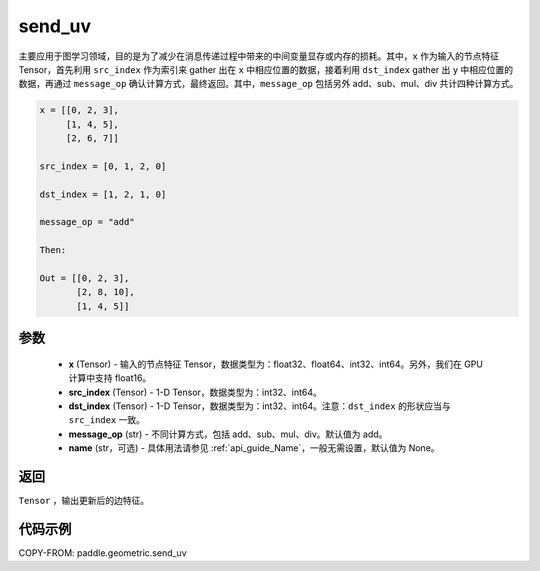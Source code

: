 .. _cn_api_paddle_geometric_send_uv:

send_uv
-------------------------------

.. py:function:: paddle.geometric.send_uv(x, y, src_index, dst_index, message_op="add", name=None)

主要应用于图学习领域，目的是为了减少在消息传递过程中带来的中间变量显存或内存的损耗。其中，``x`` 作为输入的节点特征 Tensor，首先利用 ``src_index`` 作为索引来 gather 出在 ``x`` 中相应位置的数据，接着利用 ``dst_index`` gather 出 ``y`` 中相应位置的数据，再通过 ``message_op`` 确认计算方式，最终返回。其中，``message_op`` 包括另外 add、sub、mul、div 共计四种计算方式。

.. code-block:: text

        x = [[0, 2, 3],
             [1, 4, 5],
             [2, 6, 7]]

        src_index = [0, 1, 2, 0]

        dst_index = [1, 2, 1, 0]

        message_op = "add"

        Then:

        Out = [[0, 2, 3],
               [2, 8, 10],
               [1, 4, 5]]

参数
:::::::::
    - **x** (Tensor) - 输入的节点特征 Tensor，数据类型为：float32、float64、int32、int64。另外，我们在 GPU 计算中支持 float16。
    - **src_index** (Tensor) - 1-D Tensor，数据类型为：int32、int64。
    - **dst_index** (Tensor) - 1-D Tensor，数据类型为：int32、int64。注意：``dst_index`` 的形状应当与 ``src_index`` 一致。
    - **message_op** (str) - 不同计算方式，包括 add、sub、mul、div。默认值为 add。
    - **name** (str，可选) - 具体用法请参见 :ref:`api_guide_Name`，一般无需设置，默认值为 None。

返回
:::::::::
``Tensor`` ，输出更新后的边特征。


代码示例
::::::::::

COPY-FROM: paddle.geometric.send_uv
